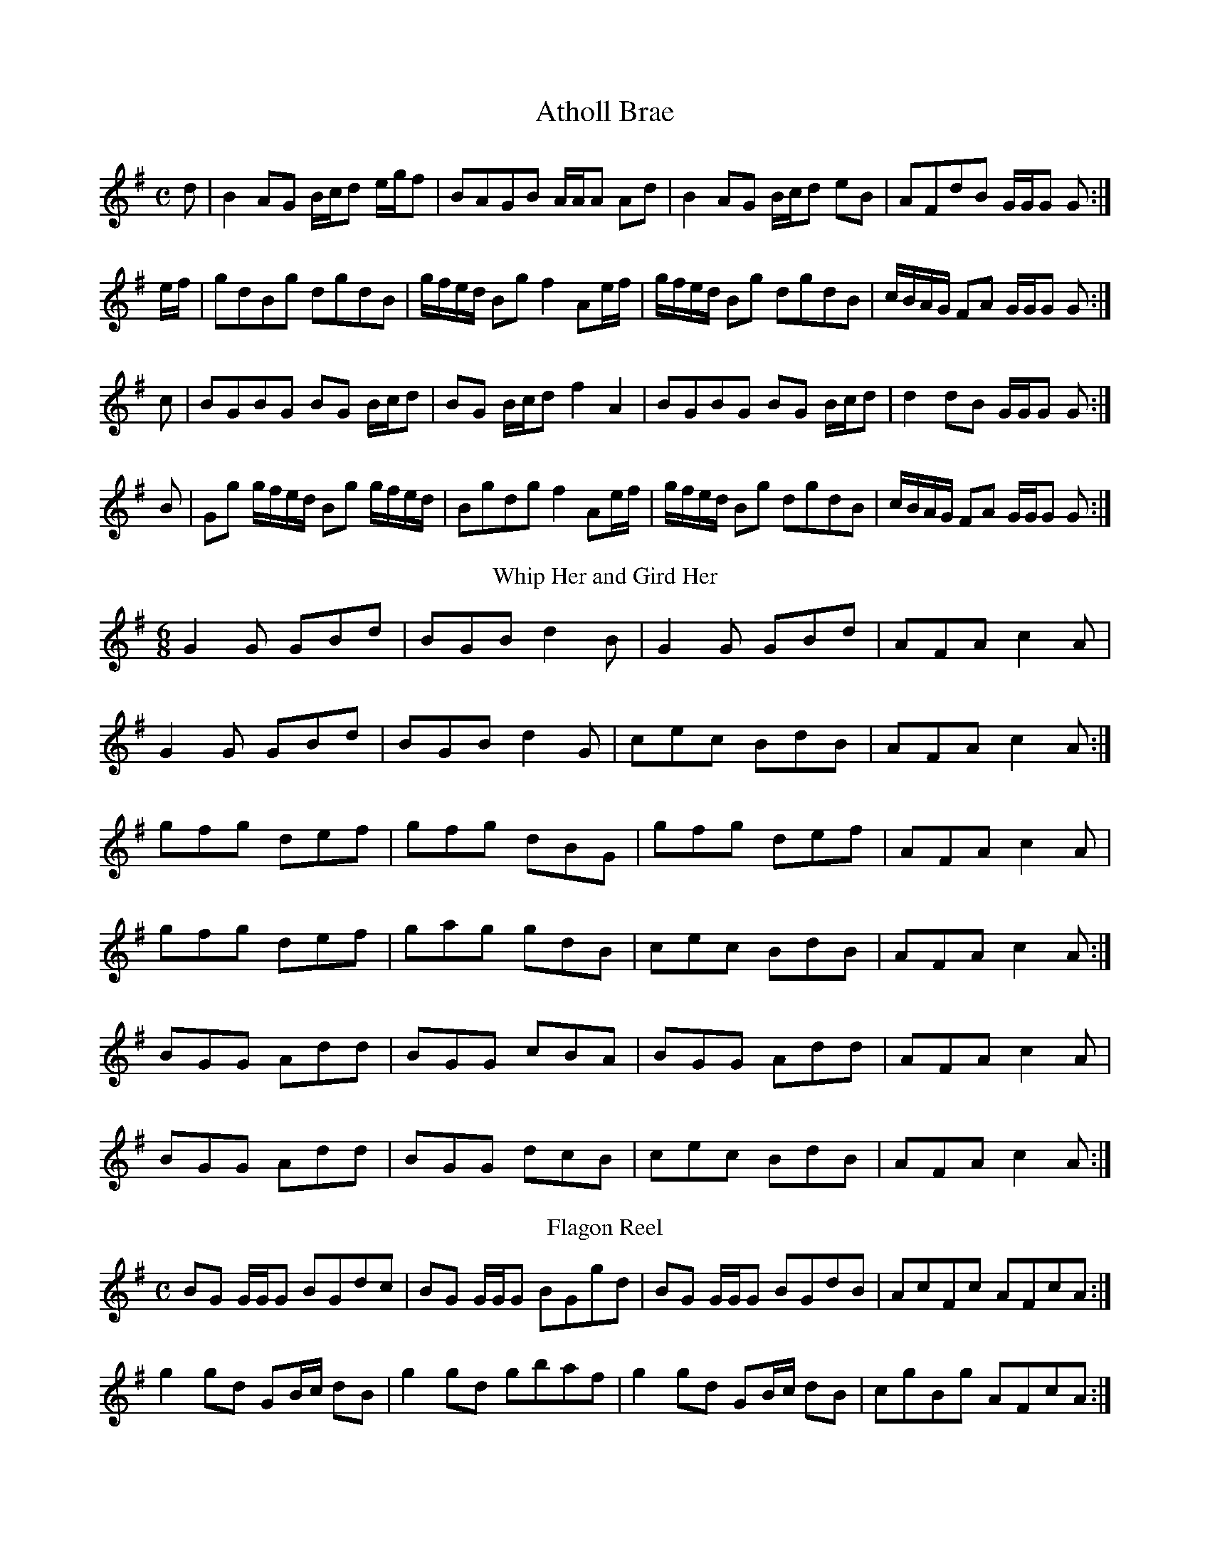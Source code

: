 X: 1
T: Atholl Brae
M: C
L: 1/8
K: G
d|B2 AG B/c/d e/g/f|BAGB A/A/A Ad|B2 AG B/c/d eB|AFdB G/G/G G:|
e/f/|gdBg dgdB|g/f/e/d/ Bg f2 Ae/f/|g/f/e/d/ Bg dgdB|c/B/A/G/ FA G/G/G G:|
c|BGBG BG B/c/d|BG B/c/d f2 A2|BGBG BG B/c/d|d2 dB G/G/G G:|
B|Gg g/f/e/d/ Bg g/f/e/d/|Bgdg f2 Ae/f/|g/f/e/d/ Bg dgdB|c/B/A/G/ FA G/G/G G:|
T: Whip Her and Gird Her
M: 6/8
L: 1/8
K: G
G2 G GBd|BGB d2 B|G2 G GBd|AFA c2 A|
G2 G GBd|BGB d2 G|cec BdB|AFA c2 A:|
gfg def|gfg dBG|gfg def|AFA c2 A|
gfg def|gag gdB|cec BdB|AFA c2 A:|
BGG Add|BGG cBA|BGG Add|AFA c2 A|
BGG Add|BGG dcB|cec BdB|AFA c2 A:|
T: Flagon Reel
M: C
L: 1/8
K: G
BG G/G/G BGdc|BG G/G/G BGgd|BG G/G/G BGdB|AcFc AFcA:|
g2 gd GB/c/ dB|g2 gd gbaf|g2 gd GB/c/ dB|cgBg AFcA:|
